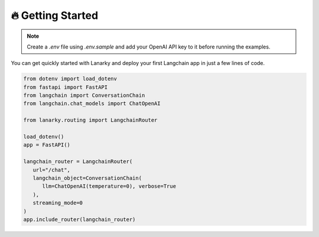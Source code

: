 🔥 Getting Started
===================

.. note::
   Create a `.env` file using `.env.sample` and add your OpenAI API key to it before running the examples.

You can get quickly started with Lanarky and deploy your first Langchain app in just a few lines of code.

.. code-block:: python

   from dotenv import load_dotenv
   from fastapi import FastAPI
   from langchain import ConversationChain
   from langchain.chat_models import ChatOpenAI

   from lanarky.routing import LangchainRouter

   load_dotenv()
   app = FastAPI()

   langchain_router = LangchainRouter(
      url="/chat",
      langchain_object=ConversationChain(
         llm=ChatOpenAI(temperature=0), verbose=True
      ),
      streaming_mode=0
   )
   app.include_router(langchain_router)

.. image:: https://raw.githubusercontent.com/ajndkr/lanarky/main/assets/demo.gif

.. seealso::
   You can find more Langchain demos in the `examples/ <https://github.com/ajndkr/lanarky/blob/main/examples/README.md>`_
   folder of the GitHub repository.
